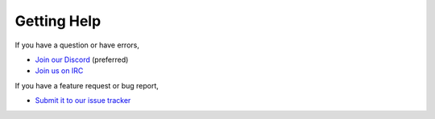 ============
Getting Help
============

If you have a question or have errors,

* `Join our Discord <https://discord.gg/enginehub>`_ (preferred)
* `Join us on IRC <http://wiki.sk89q.com/wiki/IRC>`_

If you have a feature request or bug report,

* `Submit it to our issue tracker <https://dev.enginehub.org/youtrack/issues/WORLDGUARD>`_